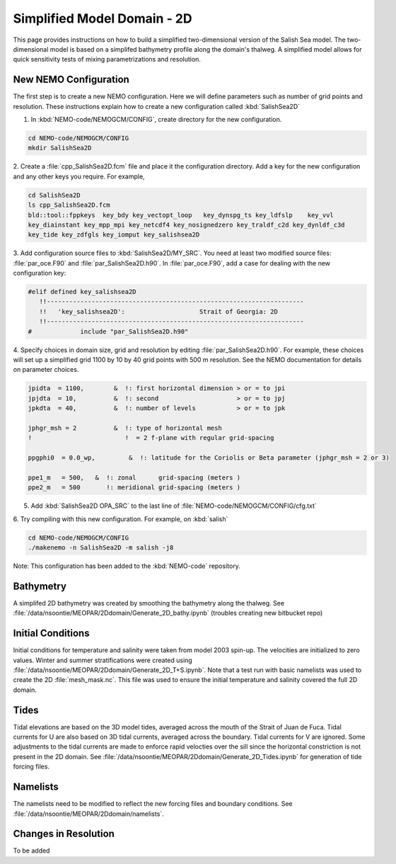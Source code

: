 .. _Simple-Domain:

****************************
Simplified Model Domain - 2D
****************************

This page provides instructions on how to build a simplified two-dimensional version of the Salish Sea model.
The two-dimensional model is based on a simplifed bathymetry profile along the domain's thalweg.
A simplified model allows for quick sensitivity tests of mixing parametrizations and resolution.


New NEMO Configuration
----------------------
The first step is to create a new NEMO configuration.
Here we will define parameters such as number of grid points and resolution.
These instructions explain how to create a new configuration called :kbd:`SalishSea2D`

1. In :kbd:`NEMO-code/NEMOGCM/CONFIG`, create directory for the new configuration.

.. code-block:: bash

    cd NEMO-code/NEMOGCM/CONFIG
    mkdir SalishSea2D

2. Create a :file:`cpp_SalishSea2D.fcm` file and place it the configuration directory.
Add a key for the new configuration and any other keys you require.
For example,

.. code-block:: bash

    cd SalishSea2D
    ls cpp_SalishSea2D.fcm
    bld::tool::fppkeys  key_bdy key_vectopt_loop   key_dynspg_ts key_ldfslp    key_vvl
    key_diainstant key_mpp_mpi key_netcdf4 key_nosignedzero key_traldf_c2d key_dynldf_c3d
    key_tide key_zdfgls key_iomput key_salishsea2D

3. Add configuration source files to :kbd:`SalishSea2D/MY_SRC`.
You need at least two modified source files: :file:`par_oce.F90` and :file:`par_SalishSea2D.h90`.
In :file:`par_oce.F90`, add a case for dealing with the new configuration key:

.. code-block:: fortran

    #elif defined key_salishsea2D
       !!---------------------------------------------------------------------
       !!   'key_salishsea2D':                    Strait of Georgia: 2D
       !!---------------------------------------------------------------------
    #             include "par_SalishSea2D.h90"

4. Specify choices in domain size, grid and resolution by editing :file:`par_SalishSea2D.h90`.
For example, these choices will set up a simplified grid 1100 by 10 by 40 grid points with 500 m resolution.
See the NEMO documentation for details on parameter choices.

.. code-block:: fortran

      jpidta  = 1100,        &  !: first horizontal dimension > or = to jpi
      jpjdta  = 10,          &  !: second                     > or = to jpj
      jpkdta  = 40,          &  !: number of levels           > or = to jpk

      jphgr_msh = 2          &  !: type of horizontal mesh
      !                         !  = 2 f-plane with regular grid-spacing

      ppgphi0  = 0.0_wp,         &  !: latitude for the Coriolis or Beta parameter (jphgr_msh = 2 or 3)

      ppe1_m   = 500,   &  !: zonal      grid-spacing (meters )
      ppe2_m   = 500       !: meridional grid-spacing (meters )

5. Add :kbd:`SalishSea2D OPA_SRC` to the last line of :file:`NEMO-code/NEMOGCM/CONFIG/cfg.txt`

6. Try compiling with this new configuration.
For example, on :kbd:`salish`

.. code-block:: bash

    cd NEMO-code/NEMOGCM/CONFIG
    ./makenemo -n SalishSea2D -m salish -j8

Note: This configuration has been added to the :kbd:`NEMO-code` repository.


Bathymetry
-----------

A simplifed 2D bathymetry was created by smoothing the bathymetry along the thalweg.
See :file:`/data/nsoontie/MEOPAR/2Ddomain/Generate_2D_bathy.ipynb` (troubles creating new bitbucket repo)

Initial Conditions
-------------------

Initial conditions for temperature and salinity were taken from model 2003 spin-up.
The velocities are initialized to zero values.
Winter and summer stratifications were created using :file:`/data/nsoontie/MEOPAR/2Ddomain/Generate_2D_T+S.ipynb`.
Note that a test run with basic namelists was used to create the 2D :file:`mesh_mask.nc`.
This file was used to ensure the initial temperature and salinity covered the full 2D domain.

Tides
------

Tidal elevations are based on the 3D model tides, averaged across the mouth of the Strait of Juan de Fuca.
Tidal currents for U are also based on 3D tidal currents, averaged across the boundary.
Tidal currents for V are ignored.
Some adjustments to the tidal currents are made to enforce rapid velocties over the sill since the horizontal constriction is not present in the 2D domain.
See :file:`/data/nsoontie/MEOPAR/2Ddomain/Generate_2D_Tides.ipynb` for generation of tide forcing files.

Namelists
---------

The namelists need to be modified to reflect the new forcing files and boundary conditions.
See :file:`/data/nsoontie/MEOPAR/2Ddomain/namelists`.

Changes in Resolution
---------------------
To be added
